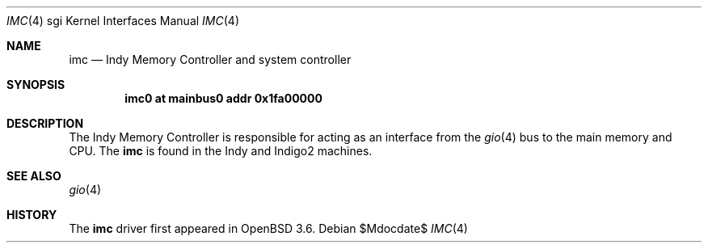 .\"	$OpenBSD: imc.4,v 1.2 2007/05/31 19:19:56 jmc Exp $
.\"	$NetBSD: imc.4,v 1.3 2004/02/10 16:35:50 wiz Exp $
.\"
.\" Copyright (c) 2002 The NetBSD Foundation, Inc.
.\" All rights reserved.
.\"
.\" This document is derived from work contributed to The NetBSD Foundation
.\" by Antti Kantee.
.\"
.\" Redistribution and use in source and binary forms, with or without
.\" modification, are permitted provided that the following conditions
.\" are met:
.\" 1. Redistributions of source code must retain the above copyright
.\"    notice, this list of conditions and the following disclaimer.
.\" 2. Redistributions in binary form must reproduce the above copyright
.\"    notice, this list of conditions and the following disclaimer in the
.\"    documentation and/or other materials provided with the distribution.
.\" 3. All advertising materials mentioning features or use of this software
.\"    must display the following acknowledgement:
.\"        This product includes software developed by the NetBSD
.\"        Foundation, Inc. and its contributors.
.\" 4. Neither the name of The NetBSD Foundation nor the names of its
.\"    contributors may be used to endorse or promote products derived
.\"    from this software without specific prior written permission.
.\"
.\" THIS SOFTWARE IS PROVIDED BY THE NETBSD FOUNDATION, INC. AND CONTRIBUTORS
.\" ``AS IS'' AND ANY EXPRESS OR IMPLIED WARRANTIES, INCLUDING, BUT NOT LIMITED
.\" TO, THE IMPLIED WARRANTIES OF MERCHANTABILITY AND FITNESS FOR A PARTICULAR
.\" PURPOSE ARE DISCLAIMED.  IN NO EVENT SHALL THE FOUNDATION OR CONTRIBUTORS BE
.\" LIABLE FOR ANY DIRECT, INDIRECT, INCIDENTAL, SPECIAL, EXEMPLARY, OR
.\" CONSEQUENTIAL DAMAGES (INCLUDING, BUT NOT LIMITED TO, PROCUREMENT OF
.\" SUBSTITUTE GOODS OR SERVICES; LOSS OF USE, DATA, OR PROFITS; OR BUSINESS
.\" INTERRUPTION) HOWEVER CAUSED AND ON ANY THEORY OF LIABILITY, WHETHER IN
.\" CONTRACT, STRICT LIABILITY, OR TORT (INCLUDING NEGLIGENCE OR OTHERWISE)
.\" ARISING IN ANY WAY OUT OF THE USE OF THIS SOFTWARE, EVEN IF ADVISED OF THE
.\" POSSIBILITY OF SUCH DAMAGE.
.\"
.Dd $Mdocdate$
.Dt IMC 4 sgi
.Os
.Sh NAME
.Nm imc
.Nd Indy Memory Controller and system controller
.Sh SYNOPSIS
.Cd "imc0 at mainbus0 addr 0x1fa00000"
.Sh DESCRIPTION
The Indy Memory Controller is responsible for acting as an interface from
the
.Xr gio 4
bus to the main memory and CPU.
The
.Nm
is found in the Indy and Indigo2 machines.
.Sh SEE ALSO
.Xr gio 4
.Sh HISTORY
The
.Nm
driver first appeared in
.Ox 3.6 .

